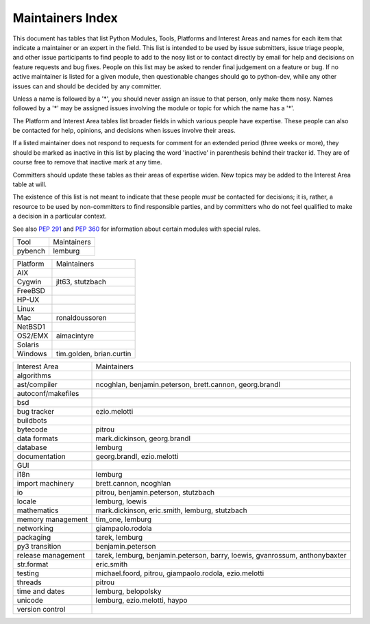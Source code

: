 Maintainers Index
=================

This document has tables that list Python Modules, Tools, Platforms and
Interest Areas and names for each item that indicate a maintainer or an
expert in the field.  This list is intended to be used by issue submitters,
issue triage people, and other issue participants to find people to add to
the nosy list or to contact directly by email for help and decisions on
feature requests and bug fixes.  People on this list may be asked to render
final judgement on a feature or bug.  If no active maintainer is listed for
a given module, then questionable changes should go to python-dev, while
any other issues can and should be decided by any committer.

Unless a name is followed by a '*', you should never assign an issue to
that person, only make them nosy.  Names followed by a '*' may be assigned
issues involving the module or topic for which the name has a '*'.

The Platform and Interest Area tables list broader fields in which various
people have expertise.  These people can also be contacted for help,
opinions, and decisions when issues involve their areas.

If a listed maintainer does not respond to requests for comment for an
extended period (three weeks or more), they should be marked as inactive
in this list by placing the word 'inactive' in parenthesis behind their
tracker id.  They are of course free to remove that inactive mark at
any time.

Committers should update these tables as their areas of expertise widen.
New topics may be added to the Interest Area table at will.

The existence of this list is not meant to indicate that these people
*must* be contacted for decisions; it is, rather, a resource to be used
by non-committers to find responsible parties, and by committers who do
not feel qualified to make a decision in a particular context.

See also `PEP 291`_ and `PEP 360`_ for information about certain modules
with special rules.

.. _`PEP 291`: http://www.python.org/dev/peps/pep-0291/
.. _`PEP 360`: http://www.python.org/dev/peps/pep-0360/


==================  ===========
Module              Maintainers
==================  ===========
__future__
__main__            gvanrossum
_dummy_thread       brett.cannon
_thread             pitrou
abc
aifc                r.david.murray
argparse            bethard
array
ast
asynchat            josiahcarlson, giampaolo.rodola, stutzbach
asyncore            josiahcarlson, giampaolo.rodola, stutzbach
atexit
audioop
base64
bdb
binascii
binhex
bisect              rhettinger
builtins
bz2
calendar            rhettinger
cgi
cgitb
chunk
cmath               mark.dickinson
cmd
code
codecs              lemburg, doerwalter
codeop
collections         rhettinger
collections._abcoll rhettinger, stutzbach
colorsys
compileall
concurrent.futures  brian.quinlan
configparser        lukasz.langa
contextlib
copy                alexandre.vassalotti
copyreg             alexandre.vassalotti
cProfile
crypt
csv                 skip.montanaro
ctypes              theller
curses
datetime            belopolsky
dbm
decimal             facundobatista, rhettinger, mark.dickinson
difflib             tim_one
dis
distutils           tarek*, eric.araujo*
doctest             tim_one (inactive)
dummy_threading     brett.cannon
email               barry, r.david.murray*
encodings           lemburg, loewis
errno
exceptions
fcntl
filecmp
fileinput
fnmatch
formatter
fpectl
fractions           mark.dickinson, rhettinger
ftplib              giampaolo.rodola
functools           ncoghlan, rhettinger
gc                  pitrou
getopt
getpass
gettext             loewis
glob
grp
gzip
hashlib
heapq               rhettinger, stutzbach
hmac
html
http
idlelib             kbk
imaplib
imghdr
imp
importlib           brett.cannon
inspect
io                  pitrou, benjamin.peterson, stutzbach
itertools           rhettinger
json                bob.ippolito (inactive), rhettinger
keyword
lib2to3             benjamin.peterson
linecache
locale              loewis, lemburg
logging             vinay.sajip
macpath
mailbox
mailcap
marshal
math                mark.dickinson, rhettinger, stutzbach
mimetypes
mmap
modulefinder        theller, jvr
msilib              loewis
msvcrt
multiprocessing     jnoller
netrc
nis
nntplib
numbers
operator
optparse            aronacher
os                  loewis
ossaudiodev
parser
pdb                 georg.brandl*
pickle              alexandre.vassalotti, pitrou
pickletools         alexandre.vassalotti
pipes
pkgutil
platform            lemburg
plistlib
poplib
posix
pprint              fdrake
profile             georg.brandl
pstats              georg.brandl
pty
pwd
py_compile
pybench             lemburg, pitrou
pyclbr
pydoc
queue               rhettinger
quopri
random              rhettinger
re                  effbot (inactive), pitrou, ezio.melotti
readline
reprlib
resource
rlcompleter
runpy               ncoghlan
sched
select
shelve
shlex
shutil              tarek
signal
site
smtpd
smtplib
sndhdr
socket
socketserver
spwd
sqlite3             ghaering
ssl                 janssen, pitrou, giampaolo.rodola
stat
string              georg.brandl*
stringprep
struct              mark.dickinson
subprocess          astrand (inactive)
sunau
symbol
symtable            benjamin.peterson
sys
sysconfig           tarek
syslog              jafo
tabnanny            tim_one
tarfile             lars.gustaebel
telnetlib
tempfile            georg.brandl
termios
test
textwrap            georg.brandl
threading           pitrou
time                belopolsky
timeit              georg.brandl
tkinter             gpolo
token               georg.brandl
tokenize
trace               belopolsky
traceback           georg.brandl*
tty
turtle              gregorlingl
types
unicodedata         loewis, lemburg, ezio.melotti
unittest            michael.foord, ezio.melotti
urllib              orsenthil
uu
uuid
warnings            brett.cannon
wave
weakref             fdrake, pitrou
webbrowser          georg.brandl
winreg              brian.curtin*, stutzbach
winsound            effbot (inactive)
wsgiref             pje
xdrlib
xml.dom
xml.dom.minidom
xml.dom.pulldom
xml.etree           effbot (inactive)
xml.parsers.expat
xml.sax
xml.sax.handler
xml.sax.saxutils
xml.sax.xmlreader
xmlrpc              loewis
zipfile             alanmcintyre
zipimport
zlib
==================  ===========


==================  ===========
Tool                Maintainers
------------------  -----------
pybench             lemburg
==================  ===========


==================  ===========
Platform            Maintainers
------------------  -----------
AIX
Cygwin              jlt63, stutzbach
FreeBSD
HP-UX
Linux
Mac                 ronaldoussoren
NetBSD1
OS2/EMX             aimacintyre
Solaris
Windows             tim.golden, brian.curtin
==================  ===========


==================  ===========
Interest Area       Maintainers
------------------  -----------
algorithms
ast/compiler        ncoghlan, benjamin.peterson, brett.cannon, georg.brandl
autoconf/makefiles
bsd
bug tracker         ezio.melotti
buildbots
bytecode            pitrou
data formats        mark.dickinson, georg.brandl
database            lemburg
documentation       georg.brandl, ezio.melotti
GUI
i18n                lemburg
import machinery    brett.cannon, ncoghlan
io                  pitrou, benjamin.peterson, stutzbach
locale              lemburg, loewis
mathematics         mark.dickinson, eric.smith, lemburg, stutzbach
memory management   tim_one, lemburg
networking          giampaolo.rodola
packaging           tarek, lemburg
py3 transition      benjamin.peterson
release management  tarek, lemburg, benjamin.peterson, barry, loewis,
                    gvanrossum, anthonybaxter
str.format          eric.smith
testing             michael.foord, pitrou, giampaolo.rodola, ezio.melotti
threads             pitrou
time and dates      lemburg, belopolsky
unicode             lemburg, ezio.melotti, haypo
version control
==================  ===========
